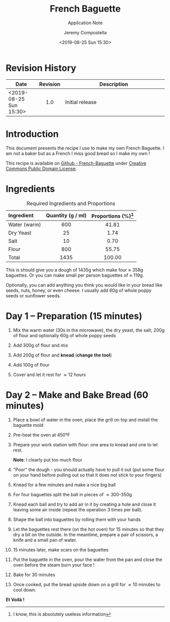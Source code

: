 #+OPTIONS: author:t timestamp:t ^:{} f:t H:5 p:t
#+STARTUP: customtime hidestars indent inlineimages
#+TITLE: French Baguette
#+SUBTITLE: Application Note
#+Author: Jeremy Compostella
#+Email: jeremy.compostella@gmail.com
#+DOCNUMBER: XXXXXX-1.0
#+CONFIDENTIAL_LEVEL: Public
#+Date: <2019-08-25 Sun 15:30>
#+OUTPUT_NAME: Baguette-Recipe
#+ODT_STYLES_FILE: "~/Documents/Templates/Intel.ott"
#+STARTUP: customtime
#+STARTUP: inlineimages

#+name: gen_image
#+begin_src bash :exports none :var in="" out=""
  #!/bin/bash
  # Inspired from by http://www.imagemagick.org/Usage/layers/#layer_prog
  # documentation

  center=0   # Start position of the center of the first image.
  # This can be ANYTHING, as only relative changes are important.

  for image in $in
  do

      # Add 70 to the previous images relative offset to add to each image
      #
      center=`convert xc: -format "%[fx: $center +170 ]" info:`

      # read image, add fluff, and using centered padding/trim locate the
      # center of the image at the next location (relative to the last).
      #
      convert "./images/IMG_$image.jpg" -thumbnail 240x240 \
              -bordercolor Lavender -background black \
              -pointsize 12  -density 96x96 +polaroid -resize 60% \
              -gravity center -background None -extent 200x200 -trim \
              -repage +${center}+0\! MIFF:-

  done |
      # read pipeline of positioned images, and merge together
      convert -background white MIFF:- -layers merge +repage \
              -bordercolor white -border 0x0 ./gen/$out.jpg
#+end_src

* Revision History

|------------------+----------+-------------------|
| Date             | Revision | Description       |
| <2>              |   <c1>   | <7>               |
|------------------+----------+-------------------|
| <2019-08-25 Sun 15:30> |   1.0    | Initial release   |
|------------------+----------+-------------------|

* Introduction

This document presents the recipe I use to make my own French
Baguette.  I am not a baker but as a French I miss good bread so I
make my own !

This recipe is available on [[https://github.com/jeremy-compostella/French-Baguette][Github - French-Baguette]] under [[https://en.wikipedia.org/wiki/Creative_Commons_license][Creative
Commons Public Domain License]].

* Ingredients

#+caption: Required Ingredients and Proportions
| Ingredient   | Quantity (g / ml) | Proportions (%)[fn:useless] |
| <l>          |        <c>        |             <c>             |
|--------------+-------------------+-----------------------------|
| Water (warm) |        600        |            41.81            |
| Dry Yeast    |        25         |            1.74             |
| Salt         |        10         |            0.70             |
| Flour        |        800        |            55.75            |
|--------------+-------------------+-----------------------------|
| Total        |       1435        |           100.00            |
#+tblfm: @>$2=vsum(@2..@-1)
#+tblfm: $3=(($2 / @7$2) * 100);%.02f

This is should give you a dough of 1435g which make four \approx 358g
baguettes.  Or you can make small per person baguettes of \approx
119g.

Optionally, you can add anything you think you would like in your
bread like seeds, nuts, honey, or even cheese.  I usually add 60g of
whole poppy seeds or sunflower seeds.

#+call: gen_image("20190824_160750 20190824_160823 20190824_160929", "ingredients")
[[./gen/ingredients.jpg]]

[fn:useless] I know, this is absolutely useless information

* Day 1 -- Preparation (15 minutes)
1. Mix the warm water (30s in the microwave), the dry yeast, the
   salt, 200g of flour and optionally 60g of whole poppy seeds

   #+call: gen_image("20190824_161302", "mix1")
   [[./gen/mix1.jpg]]

2. Add 300g of flour and mix

   #+call: gen_image("20190824_161508 20190824_161522", "add-flour-1")
   [[./gen/add-flour-1.jpg]]

3. Add 200g of flour and *knead* (*change the tool*)

   #+call: gen_image("20190824_161709 20190824_161846 20190824_162006", "add-flour-2")
   [[./gen/add-flour-2.jpg]]

4. Add 100g of flour

   #+call: gen_image("20190824_162041 20190824_162309", "add-flour-3")
   [[./gen/add-flour-3.jpg]]

5. Cover and let it rest for \approx 12 hours

   #+call: gen_image("20190824_162341", "let-it-rest")
   [[./gen/let-it-rest.jpg]]

* Day 2 -- Make and Bake Bread (60 minutes)
1. Place a bowl of water in the oven, place the grill on top and
   install the baguette mold

   #+call: gen_image("20190825_104422 20190825_104435 20190825_105737", "bowl")
   [[./gen/bowl.jpg]]

2. Pre-heat the oven at 450\deg{}F

   #+call: gen_image("20190825_104450", "pre-heat")
   [[./gen/pre-heat.jpg]]

3. Prepare your work station with flour: one area to knead and one to
   let rest.

   #+call: gen_image("20190825_104602", "prepare-work-station")
   [[./gen/prepare-work-station.jpg]]

   *Note*: I clearly put too much flour

4. "Poor" the dough - you should actually have to pull it out (put
   some flour on your hand before pulling out so that it does not
   stick to your fingers)

   #+call: gen_image("20190825_104612", "poor")
   [[./gen/poor.jpg]]

5. Knead for a few minutes and make a nice big ball

   #+call: gen_image("20190825_104749 20190825_104825", "big-ball")
   [[./gen/big-ball.jpg]]

6. For four baguettes split the ball in pieces of \approx 300-350g

   #+call: gen_image("20190825_104927 20190825_105659", "split")
   [[./gen/split.jpg]]

7. Knead each ball and try to add air in it by creating a hole and
   close it leaving some air inside (repeat the operation 3 times per
   ball).

   #+call: gen_image("20190825_105140 20190825_105144", "add-air")
   [[./gen/add-air.jpg]]

8. Shape the ball into baguettes by rolling them with your hands

   #+call: gen_image("20190825_105710 20190825_110521", "shape")
   [[./gen/shape.jpg]]

9. Let the baguettes rest there (on the hot oven) for 15 minutes so
   that they dry a bit on the outside.  In the meantime, prepare a
   pair of scissors, a knife and a small pan of water.

   #+call: gen_image("20190825_111410", "tools")
   [[./gen/tools.jpg]]

10. 15 minutes later, make scars on the baguettes

   #+call: gen_image("20190825_112132 20190825_112139 20190825_112152 20190825_112205", "scars")
   [[./gen/scars.jpg]]

11. Put the baguette in the oven, pour the water from the pan and
    close the oven before the steam burn your face !

   #+call: gen_image("20190825_112247 20190825_112253", "put-in-the-oven")
   [[./gen/put-in-the-oven.jpg]]

12. Bake for 30 minutes

   #+call: gen_image("20190825_112312", "bake")
   [[./gen/bake.jpg]]

13. Once cooked, put the bread upside down on a grill for \approx 10
    minutes to cool down.

    #+call: gen_image("20190825_115357 20190825_174330", "done")
    [[./gen/done.jpg]]

*Et Voilà !*

#+call: gen_image("20190825_131814", "degustation")
[[./gen/degustation.jpg]]
